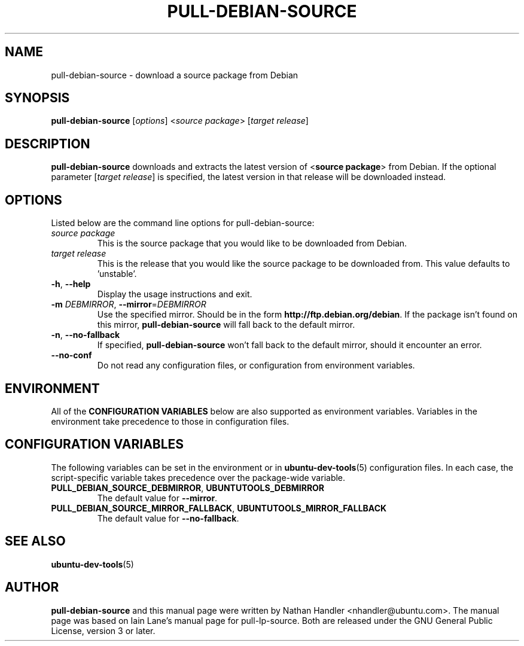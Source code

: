 .TH PULL\-DEBIAN\-SOURCE "1" "20 December 2008" "ubuntu-dev-tools"

.SH NAME
pull\-debian\-source \- download a source package from Debian

.SH SYNOPSIS
.B pull\-debian\-source \fR[\fIoptions\fR] <\fIsource package\fR> [\fItarget release\fR]

.SH DESCRIPTION
\fBpull\-debian\-source\fR downloads and extracts the latest version of
<\fBsource package\fR> from Debian.
If the optional parameter [\fItarget release\fR] is specified, the latest
version in that release will be downloaded instead.

.SH OPTIONS
Listed below are the command line options for pull\-debian\-source:
.TP
.I source package
This is the source package that you would like to be downloaded from Debian.
.TP
.I target release
This is the release that you would like the source package to be downloaded from.
This value defaults to 'unstable'.
.TP
.BR \-h ", " \-\-help
Display the usage instructions and exit.
.TP
.B \-m \fIDEBMIRROR\fR, \fB\-\-mirror\fR=\fIDEBMIRROR\fR
Use the specified mirror.
Should be in the form \fBhttp://ftp.debian.org/debian\fR.
If the package isn't found on this mirror, \fBpull\-debian\-source\fR
will fall back to the default mirror.
.TP
.BR \-n ", " \-\-no\-fallback
If specified, \fBpull\-debian\-source\fR won't fall back to the default
mirror, should it encounter an error.
.TP
.B \-\-no\-conf
Do not read any configuration files, or configuration from environment
variables.

.SH ENVIRONMENT
All of the \fBCONFIGURATION VARIABLES\fR below are also supported as
environment variables.
Variables in the environment take precedence to those in configuration
files.

.SH CONFIGURATION VARIABLES
The following variables can be set in the environment or in
.BR ubuntu\-dev\-tools (5)
configuration files.
In each case, the script\-specific variable takes precedence over the
package\-wide variable.
.TP
.BR PULL_DEBIAN_SOURCE_DEBMIRROR ", " UBUNTUTOOLS_DEBMIRROR
The default value for \fB\-\-mirror\fR.
.TP
.BR PULL_DEBIAN_SOURCE_MIRROR_FALLBACK ", " UBUNTUTOOLS_MIRROR_FALLBACK
The default value for \fB\-\-no\-fallback\fR.

.SH SEE ALSO
.BR ubuntu\-dev\-tools (5)

.SH AUTHOR
.PP
\fBpull\-debian\-source\fR and this manual page were written by Nathan Handler
<nhandler@ubuntu.com>. The manual page was based on Iain Lane's manual page for
pull-lp-source.
Both are released under the GNU General Public License, version 3 or later.
